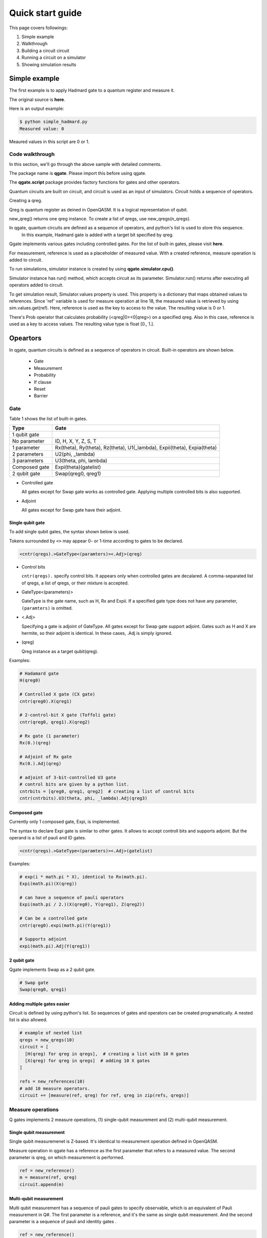 Quick start guide
=================

This page covers followings:

#. Simple example

#. Walkthrough
   
#. Building a circuit circuit

#. Running a circuit on a simulator

#. Showing simulation results


Simple example
--------------

The first example is to apply Hadmard gate to a quantum register and measure it.

The original source is **here**.

.. code-block:: python
   :linenos:
      
   # importing qgate packages
   import qgate
   from qgate.script import *
   
   # creating a qreg.
   qreg = new_qreg()

   # creating a quantum circuit with H gate.
   circuit = [ H(qreg) ]

   # creating reference as a placeholder to store a result. 
   ref = new_reference()
   
   # adding measure operation
   m = measure(ref, qreg)
   circuit.append(m)

   # creating simulator instance, and run circuit.
   sim = qgate.simulator.cpu()
   sim.run(circuit)

   # accesing simulation results
   value = sim.values.get(ref)
   print('Measured value: ' + str(value))


Here is an output example:

.. code-block:: bash

   $ python simple_hadmard.py
   Measured value: 0

Meaured values in this script are 0 or 1.


Code walkthrough
^^^^^^^^^^^^^^^^

In this section, we'll go through the above sample with detailed comments.

.. code-block:: python
   :lineno-start: 1
   
   # importing qgate packages
   import qgate
   from qgate.script import *
   

The package name is **qgate**.  Please import this before using qgate.

The **qgate.script** package provides factory functions for gates and other operators.

Quantum circuits are built on circuit, and circuit is  used as an input of simulators.
Circuit holds a sequence of operators.

.. code-block:: python
   :lineno-start: 5
		  
   # creating a qreg
   qreg = new_qreg()

Creating a qreg.

Qreg is quantum register as deined in OpenQASM.  It is a logical representation of qubit.

new_qreg() returns one qreg instance.  To create a list of qregs, use new_qregs(n_qregs).
   

.. code-block:: python
   :lineno-start: 8

   # creating a quantum circuit with H gate
   circuit = [ H(qreg) ]

In qgate, quantum circuits are defined as a sequence of operators, and python's list is used to store this sequence.
   In this example, Hadmard gate is added with a target bit specified by qreg.

Qgate implements various gates including controlled gates.  For the list of built-in gates, please visit **here**.

.. code-block:: python
   :lineno-start: 11

   # creating reference as a placeholder to store a result. 
   ref = new_reference()

   # creating measure operation, and add it to the circuit.
   m = measure(ref, qreg)
   circuit.append(m)
   

For measurement, reference is used as a placeholder of measured value.
With a created reference, measure operation is added to circuit.

.. code-block:: python
   :lineno-start: 18
   
   # creating simulator instance, and run circuit
   sim = qgate.simulator.cpu()
   sim.run(circuit)


To run simulations, simulator instance is created by using **qgate.simulator.cpu()**.

Simulator instance has run() method, which accepts circuit as its parameter.  Simulator.run() returns after executing all operators added to circuit.
   
.. code-block:: python
   :lineno-start: 22
		  
   # accesing simulation results
   value = sim.values.get(ref)
   print('Measured value: ' + str(value))

To get simulation result, Simulator.values property is used.  This property is a dictionary that maps obtained values to references.  Since 'ref' variable is used for measure operation at line 18, the measured value is retrieved by using sim.values.get(ref).  Here, reference is used as the key to access to the value.  The resulting value is 0 or 1.

There's Prob operator that calculates probability (<qreg|0><0|qreg>) on a specified qreg.  Also in this case, reference is used as a key to access values.  The resulting value type is float [0., 1.].


Opeartors
---------

In qgate, quantum circuits is defined as a sequence of operators in circuit.  Built-in operators are shown below.
  
  * Gate
    
  * Measurement

  * Probability
    
  * If clause
    
  * Reset
    
  * Barrier


Gate
^^^^

Table 1 shows the list of built-in gates.

================ ============================================================================
 Type            Gate
================ ============================================================================
 1 qubit gate     
   No parameter    ID, H, X, Y, Z, S, T
   1 parameter     Rx(theta), Ry(theta), Rz(theta), U1(_lambda), Expii(theta), Expia(theta)
   2 parameters    U2(phi, _lambda)
   3 parameters    U3(theta, phi, lambda)
 Composed gate   Expi(theta)(gatelist)
 2 qubit gate    Swap(qreg0, qreg1)
================ ============================================================================

- Controlled gate

  All gates except for Swap gate works as controlled gate.  Applying multiple controlled bits is also supported.

- Adjoint

  All gates except for Swap gate have their adjoint.


Single qubit gate
+++++++++++++++++

To add single qubit gates, the syntax shown below is used.

Tokens surrounded by ``<>`` may appear 0- or 1-time according to gates to be declared.

.. code-block:: python

  <cntr(qregs).>GateType<(paramters)><.Adj>(qreg)

- Control bits

  ``cntr(qregs).`` specify control bits.  It appears only when controlled gates are decalared.
  A comma-separated list of qregs, a list of qregs, or their mixture is accepted.

- GateType<(parameters)>

  GateType is the gate name, such as H, Rx and Expii.
  If a specified gate type does not have any parameter, ``(paramters)`` is omitted.

- <.Adj>

  Specifying a gate is adjoint of GateType.
  All gates except for Swap gate support adjoint.
  Gates such as H and X are hermite, so their adjoint is identical.  In these cases, .Adj is simply ignored.

- (qreg)

  Qreg instance as a target qubit(qreg).


Examples:

.. code-block:: python

   # Hadamard gate
   H(qreg0)

   # Controlled X gate (CX gate)
   cntr(qreg0).X(qreg1)

   # 2-control-bit X gate (Toffoli gate)
   cntr(qreg0, qreg1).X(qreg2)

   # Rx gate (1 parameter)
   Rx(0.)(qreg)

   # Adjoint of Rx gate
   Rx(0.).Adj(qreg)

   # adjoint of 3-bit-controlled U3 gate
   # control bits are given by a python list.
   cntrbits = [qreg0, qreg1, qreg2]  # creating a list of control bits
   cntr(cntrbits).U3(theta, phi, _lambda).Adj(qreg3)


Composed gate
+++++++++++++

Currently only 1 composed gate, Expi, is implemented.

The syntax to declare Expi gate is similar to other gates.  It allows to accept controll bits and supports adjoint.  But the operand is a list of pauli and ID gates.

.. code-block:: python

   <cntr(qregs).>GateType<(paramters)><.Adj>(gatelist)

Examples:

.. code-block:: python

   # exp(i * math.pi * X), identical to Rx(math.pi).
   Expi(math.pi)(X(qreg))

   # can have a sequence of pauli operators
   Expi(math.pi / 2.)(X(qreg0), Y(qreg1), Z(qreg2))
   
   # Can be a controlled gate
   cntr(qreg0).expi(math.pi)(Y(qreg1))
   
   # Supports adjoint
   expi(math.pi).Adj(Y(qreg1))
   

2 qubit gate
++++++++++++

Qgate implements Swap as a 2 qubit gate.

.. code-block:: python

   # Swap gate
   Swap(qreg0, qreg1)

   
   
Adding multiple gates easier
++++++++++++++++++++++++++++

Circuit is defined by using python's list.  So sequences of gates and operators can be created programatically.  A nested list is also allowed.

.. code-block:: python

   # example of nexted list
   qregs = new_qregs(10)
   circuit = [
     [H(qreg) for qreg in qregs],  # creating a list with 10 H gates
     [X(qreg) for qreg in qregs]  # adding 10 X gates
   ]

   refs = new_references(10)
   # add 10 measure operators.
   circuit += [measure(ref, qreg) for ref, qreg in zip(refs, qregs)]


Measure operations
^^^^^^^^^^^^^^^^^^

Q gates implements 2 measure operations, (1) single-qubit measurement and (2) multi-qubit measurement.

Single qubit measurement
++++++++++++++++++++++++++++++++

Single qubit measuremenet is Z-based.  It's identical to measurement operation defined in OpenQASM.

Measure operation in qgate has a reference as the first parameter that refers to a measured value.  The second parameter is qreg, on which measurement is performed.

.. code-block:: python

   ref = new_reference()
   m = measure(ref, qreg)
   circuit.append(m)


Multi-qubit measurement
+++++++++++++++++++++++

Multi qubit measurement has a sequence of pauli gates to specify observable, which is an equivalent of Pauli measurement in Q#.
The first parameter is a reference, and it's the same as single qubit measurement.  And the second parameter is a sequence of pauli and identity gates .

.. code-block:: python

   ref = new_reference()
   gatelist = [X(qreg0), Y(qreg1)]
   m = measure(ref, gatelist)
   circuit.append(m)

   
Probability oprators
^^^^^^^^^^^^^^^^^^^^

Probablity opeartion calculates probablity for a specified qreg, <qreg|0><0|qreg>.

There're 2 probability operations, (1) single qubit probability and (2) multi-qubit probability.  It's very similar to measurement operations, but returns probability as floting number, [0., 1.).

.. code-block:: python

   ref = new_reference()
   
   # single qubit probability
   p = prob(ref, qreg)
   circuit.append(p)
   
   # multi qubit probability
   gatelist = [X(qreg0), Y(qreg1)]
   p = prob(ref, gatelist)
   circuit.append(p)


If clause
^^^^^^^^^

If clause is for conditional execution of quantum circuits.

if_(ref, cond, clause)

The first argument, ref, is a reference or a list of references, The second parameter, cond, is a integer value or a function.  The third parameter, clause, is an operator or a list of operators.


cond as integer value
+++++++++++++++++++++

When ref is a reference, values referenced by refs are compared with the cond value.  If they're equal, clause is executed.

The paramter, ref, can be a list of references.  In thie case, ref is converted to an integer value accodring to the code shown below, and compared with the cond value.  This mimics OpenQASM if statement.

If ref is not measured, referenced value is 0.

.. code-block:: python
		
   v = 0
   for idx, ref in enumerate(refs):
       if get_value_from_ref(ref) == 1 :
           v |= 1 << idx

.. code-block:: python

   # if
   circuit.append( if_(ref, 1, X(qreg)) )

   # if
   refs = new_references(3)
   
   ... measure somewhere.

   # if values referred by refs[0] and refs[1] are 1,
   # and one referred by refs[2] is not 1,
   # X(qreg) is applied to qreg.
   circuit.append( if_(refs, 3, X(qreg)) )
   

cond as an function
+++++++++++++++++++

When ref is a reference, values referenced by refs are passed to the function specified in cond.  If the function returns True, clause is executed.

The paramter, ref, can be a list of references.  In thie case, unpacked values referred by refs are passed to the function.  If the function returns True, clause is executed.

If ref is not measured, referenced value is None.

.. code-block:: python

   # if with one reference
   # if a value referred by ref is 0, X(qreg) is executed.
   circuit.append( if_(ref, lambda x: return x == 0, [X(qreg)]) )

   # if with a list of references
   refs = new_references(3)
   
   ... measure somewhere.

   # if values referred by refs[0] and refs[1] are 1,
   # and one referred by refs[2] is 0,
   # X(qreg) is applied to qreg.
   circuit.append( if_(refs,
                       lambda v0, v1, v2 : return (v0 == 1) and (v1 == 1) and (v2 == 0),
		       X(qreg)) )
   
Reset
^^^^^

Reset operation resets qubits. Reset can accept a list of qregs.

A qreg should be measured before Reset operation.

If the qubit values is 1, X gate is applied.

The qubits is not measured, Reset will report an error.

.. code-block:: python

   # resetting qubit
   circuit.append(reset(qreg))

   # equivalent code.
   
   measure(ref, qreg)     # qreg is measured somewhere before reset().
   ...
   if_(ref, 1, X(qreg))
		
   
Barrier
^^^^^^^

Barrier operation works as barrier on quantum circuit optimization (to be implemented later versions).  Reset can accept a list of qregs.

.. code-block:: python

   # barrier, 1 qreg
   circuit.append(barrier(qreg))

   # barrier, 2 qregs
   circuit.append(barrier([qreg0, qreg1]))



Simulator
---------

Qgate currently has 3 versions of simulators, (1) python, (2) CPU(multicore), and (3) GPU(CUDA) versions.  Each runtime is created by using **qgate.simulator.py()**, **qgate.simulator.cpu()** or **qgate.siulator.cuda()** respectively.


Accessing simulation results
^^^^^^^^^^^^^^^^^^^^^^^^^^^^

Properties of **Simulator.values** and **Simulator.qubits** are provided to access to simulation results.

Simulator.values is a dictionary of values obtarined by measure and prob operations.  These values are accessible by using references as its key.

Simulator.values.get() is used to get referred values, and it accepts one reference or a list of references.  If one reference is passed, one referred value is returned.  If a list of references is passed, a list of referred values is returned.

.. code-block:: python

   # getting one value associated with ref.
   v = sim.values.get(ref)

   # getting value list associated with reference list
   values = sim.values.get(refs)

Accessing state vector
^^^^^^^^^^^^^^^^^^^^^^

**Simulator.qubits.states** return copy of state vector, and is accessed like numpy arrays.

**qgate.dump()** is avialble to dump state vector.

.. code-block:: python

   # getting whole state vector.
   v = sim.qubits.states[:]

   # getting states for odd index-th elements.
   v = sim.qubits.states[1::2]

   # dump states
   qgate.dump(qubits.states)


Getting probability as array
^^^^^^^^^^^^^^^^^^^^^^^^^^^^

**Simulator.qubits.prob** returns array of probability, and is accessed like numpy arrays.

.. code-block:: python

   # getting whole state vector.
   v = sim.qubits.prob[:]

   # getting states for odd index-th elements.
   v = sim.quits.prob[1::2]

   # dump probability
   qgate.dump(sim.prob)
